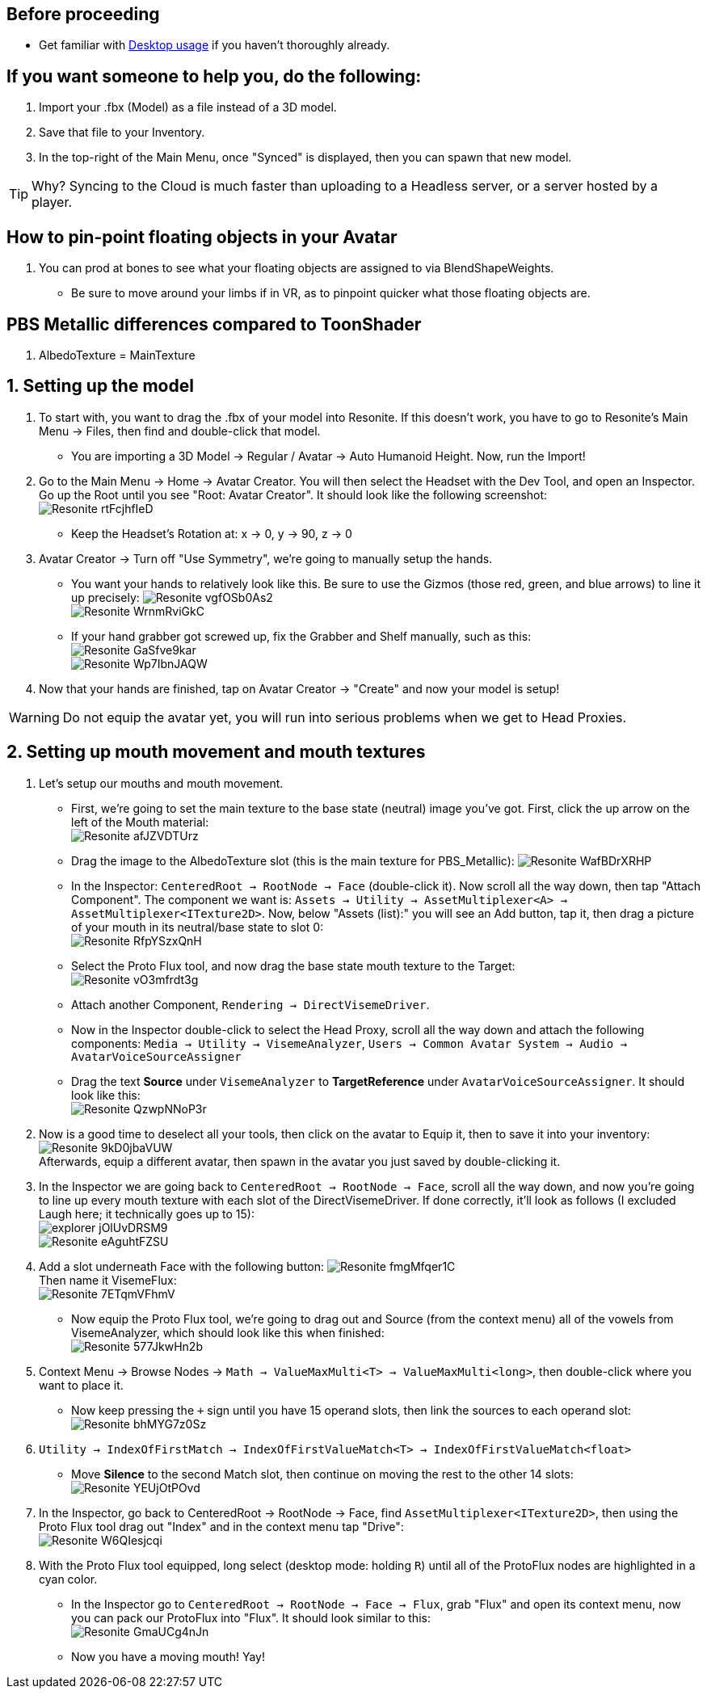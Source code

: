 :experimental:
:imagesdir: ../images/Avatar Porting
ifdef::env-github[]
:icons:
:tip-caption: :bulb:
:note-caption: :information_source:
:important-caption: :heavy_exclamation_mark:
:caution-caption: :fire:
:warning-caption: :warning:
endif::[]

== Before proceeding
- Get familiar with xref:Desktop usage.adoc[Desktop usage] if you haven't thoroughly already.


== If you want someone to help you, do the following:
. Import your .fbx (Model) as a file instead of a 3D model.
. Save that file to your Inventory.
. In the top-right of the Main Menu, once "Synced" is displayed, then you can spawn that new model.

TIP: Why? Syncing to the Cloud is much faster than uploading to a Headless server, or a server hosted by a player.

== How to pin-point floating objects in your Avatar
. You can prod at bones to see what your floating objects are assigned to via BlendShapeWeights.
- Be sure to move around your limbs if in VR, as to pinpoint quicker what those floating objects are.

== PBS Metallic differences compared to ToonShader
. AlbedoTexture = MainTexture

== 1. Setting up the model
. To start with, you want to drag the .fbx of your model into Resonite. If this doesn't work, you have to go to Resonite's Main Menu -> Files, then find and double-click that model.
- You are importing a 3D Model -> Regular / Avatar -> Auto Humanoid Height. Now, run the Import!

. Go to the Main Menu -> Home -> Avatar Creator. You will then select the Headset with the Dev Tool, and open an Inspector. Go up the Root until you see "Root: Avatar Creator". It should look like the following screenshot: +
image:Resonite_rtFcjhfIeD.jpg[]
- Keep the Headset's Rotation at: x -> 0, y -> 90, z -> 0

. Avatar Creator -> Turn off "Use Symmetry", we're going to manually setup the hands.
- You want your hands to relatively look like this. Be sure to use the Gizmos (those red, green, and blue arrows) to line it up precisely:
image:Resonite_vgfOSb0As2.jpg[] +
image:Resonite_WrnmRviGkC.jpg[]

- If your hand grabber got screwed up, fix the Grabber and Shelf manually, such as this: +
image:Resonite_GaSfve9kar.jpg[] +
image:Resonite_Wp7IbnJAQW.jpg[]

. Now that your hands are finished, tap on Avatar Creator -> "Create" and now your model is setup!

WARNING: Do not equip the avatar yet, you will run into serious problems when we get to Head Proxies.

== 2. Setting up mouth movement and mouth textures
. Let's setup our mouths and mouth movement.
- First, we're going to set the main texture to the base state (neutral) image you've got. First, click the up arrow on the left of the Mouth material: +
image:Resonite_afJZVDTUrz.png[]

- Drag the image to the AlbedoTexture slot (this is the main texture for PBS_Metallic):
image:Resonite_WafBDrXRHP.png[]

- In the Inspector: `CenteredRoot -> RootNode -> Face` (double-click it). Now scroll all the way down, then tap "Attach Component". The component we want is: `Assets -> Utility -> AssetMultiplexer<A> -> AssetMultiplexer<ITexture2D>`. Now, below "Assets (list):" you will see an Add button, tap it, then drag a picture of your mouth in its neutral/base state to slot 0: +
image:Resonite_RfpYSzxQnH.png[]

- Select the Proto Flux tool, and now drag the base state mouth texture to the Target: +
image:Resonite_vO3mfrdt3g.jpg[]

- Attach another Component, `Rendering -> DirectVisemeDriver`. 

- Now in the Inspector double-click to select the Head Proxy, scroll all the way down and attach the following components: `Media -> Utility -> VisemeAnalyzer`, `Users -> Common Avatar System -> Audio -> AvatarVoiceSourceAssigner`

- Drag the text *Source* under `VisemeAnalyzer` to *TargetReference* under `AvatarVoiceSourceAssigner`. It should look like this: +
image:Resonite_QzwpNNoP3r.png[]

. Now is a good time to deselect all your tools, then click on the avatar to Equip it, then to save it into your inventory: +
image:Resonite_9kD0jbaVUW.png[] +
Afterwards, equip a different avatar, then spawn in the avatar you just saved by double-clicking it.

. In the Inspector we are going back to `CenteredRoot -> RootNode -> Face`, scroll all the way down, and now you're going to line up every mouth texture with each slot of the DirectVisemeDriver. If done correctly, it'll look as follows (I excluded Laugh here; it technically goes up to 15): +
image:explorer_jOlUvDRSM9.png[] +
image:Resonite_eAguhtFZSU.jpg[]

. Add a slot underneath Face with the following button: 
image:Resonite_fmgMfqer1C.png[] +
Then name it VisemeFlux: +
image:Resonite_7ETqmVFhmV.png[] +

- Now equip the Proto Flux tool, we're going to drag out and Source (from the context menu) all of the vowels from VisemeAnalyzer, which should look like this when finished: +
image:Resonite_577JkwHn2b.jpg[]

. Context Menu -> Browse Nodes -> `Math -> ValueMaxMulti<T> -> ValueMaxMulti<long>`, then double-click where you want to place it.

- Now keep pressing the `+` sign until you have 15 operand slots, then link the sources to each operand slot: +
image:Resonite_bhMYG7z0Sz.png[]

. `Utility -> IndexOfFirstMatch -> IndexOfFirstValueMatch<T> -> IndexOfFirstValueMatch<float>`

- Move *Silence* to the second Match slot, then continue on moving the rest to the other 14 slots: +
image:Resonite_YEUjOtPOvd.jpg[]

. In the Inspector, go back to CenteredRoot -> RootNode -> Face, find `AssetMultiplexer<ITexture2D>`, then using the Proto Flux tool drag out "Index" and in the context menu tap "Drive": +
image:Resonite_W6QIesjcqi.png[]

. With the Proto Flux tool equipped, long select (desktop mode: holding kbd:[R]) until all of the ProtoFlux nodes are highlighted in a cyan color.

- In the Inspector go to `CenteredRoot -> RootNode -> Face -> Flux`, grab "Flux" and open its context menu, now you can pack our ProtoFlux into "Flux". It should look similar to this: +
image:Resonite_GmaUCg4nJn.png[]

- Now you have a moving mouth! Yay!
